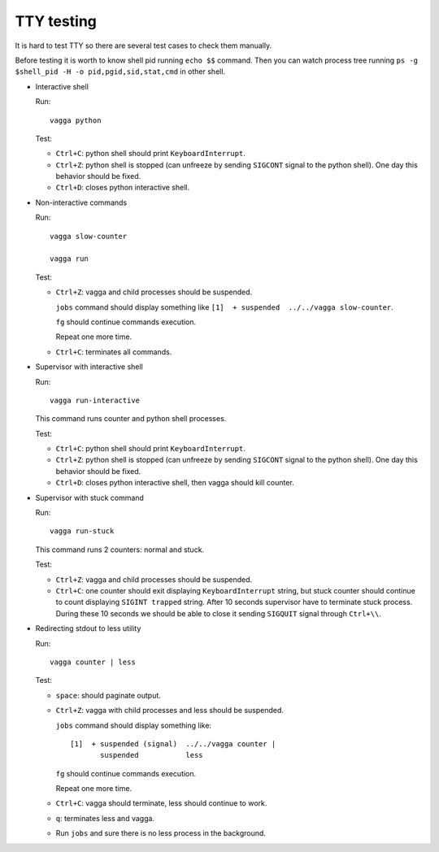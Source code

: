 TTY testing
===========

It is hard to test TTY so there are several test cases to check them manually.

Before testing it is worth to know shell pid running ``echo $$`` command. Then
you can watch process tree running ``ps -g $shell_pid -H -o pid,pgid,sid,stat,cmd``
in other shell.

* Interactive shell

  Run::

    vagga python

  Test:

  - ``Ctrl+C``: python shell should print ``KeyboardInterrupt``.
  - ``Ctrl+Z``: python shell is stopped (can unfreeze by sending ``SIGCONT``
    signal to the python shell). One day this behavior should be fixed.
  - ``Ctrl+D``: closes python interactive shell.

* Non-interactive commands

  Run::

    vagga slow-counter

    vagga run

  Test:

  - ``Ctrl+Z``: vagga and child processes should be suspended.

    ``jobs`` command should display something like
    ``[1]  + suspended  ../../vagga slow-counter``.

    ``fg`` should continue commands execution.

    Repeat one more time.

  - ``Ctrl+C``: terminates all commands.

* Supervisor with interactive shell

  Run::

    vagga run-interactive

  This command runs counter and python shell processes.

  Test:

  - ``Ctrl+C``: python shell should print ``KeyboardInterrupt``.
  - ``Ctrl+Z``: python shell is stopped (can unfreeze by sending ``SIGCONT``
    signal to the python shell). One day this behavior should be fixed.
  - ``Ctrl+D``: closes python interactive shell, then vagga should kill counter.

* Supervisor with stuck command

  Run::

    vagga run-stuck

  This command runs 2 counters: normal and stuck.

  Test:

  - ``Ctrl+Z``: vagga and child processes should be suspended.
  - ``Ctrl+C``: one counter should exit displaying ``KeyboardInterrupt`` string,
    but stuck counter should continue to count displaying ``SIGINT trapped``
    string. After 10 seconds supervisor have to terminate stuck process.
    During these 10 seconds we should be able to close it sending ``SIGQUIT``
    signal through ``Ctrl+\\``.

* Redirecting stdout to less utility

  Run::

    vagga counter | less

  Test:

  - ``space``: should paginate output.
  - ``Ctrl+Z``: vagga with child processes and less should be suspended.

    ``jobs`` command should display something like::

      [1]  + suspended (signal)  ../../vagga counter |
             suspended           less

    ``fg`` should continue commands execution.

    Repeat one more time.
  - ``Ctrl+C``: vagga should terminate, less should continue to work.
  - ``q``: terminates less and vagga.
  - Run ``jobs`` and sure there is no less process in the background.
